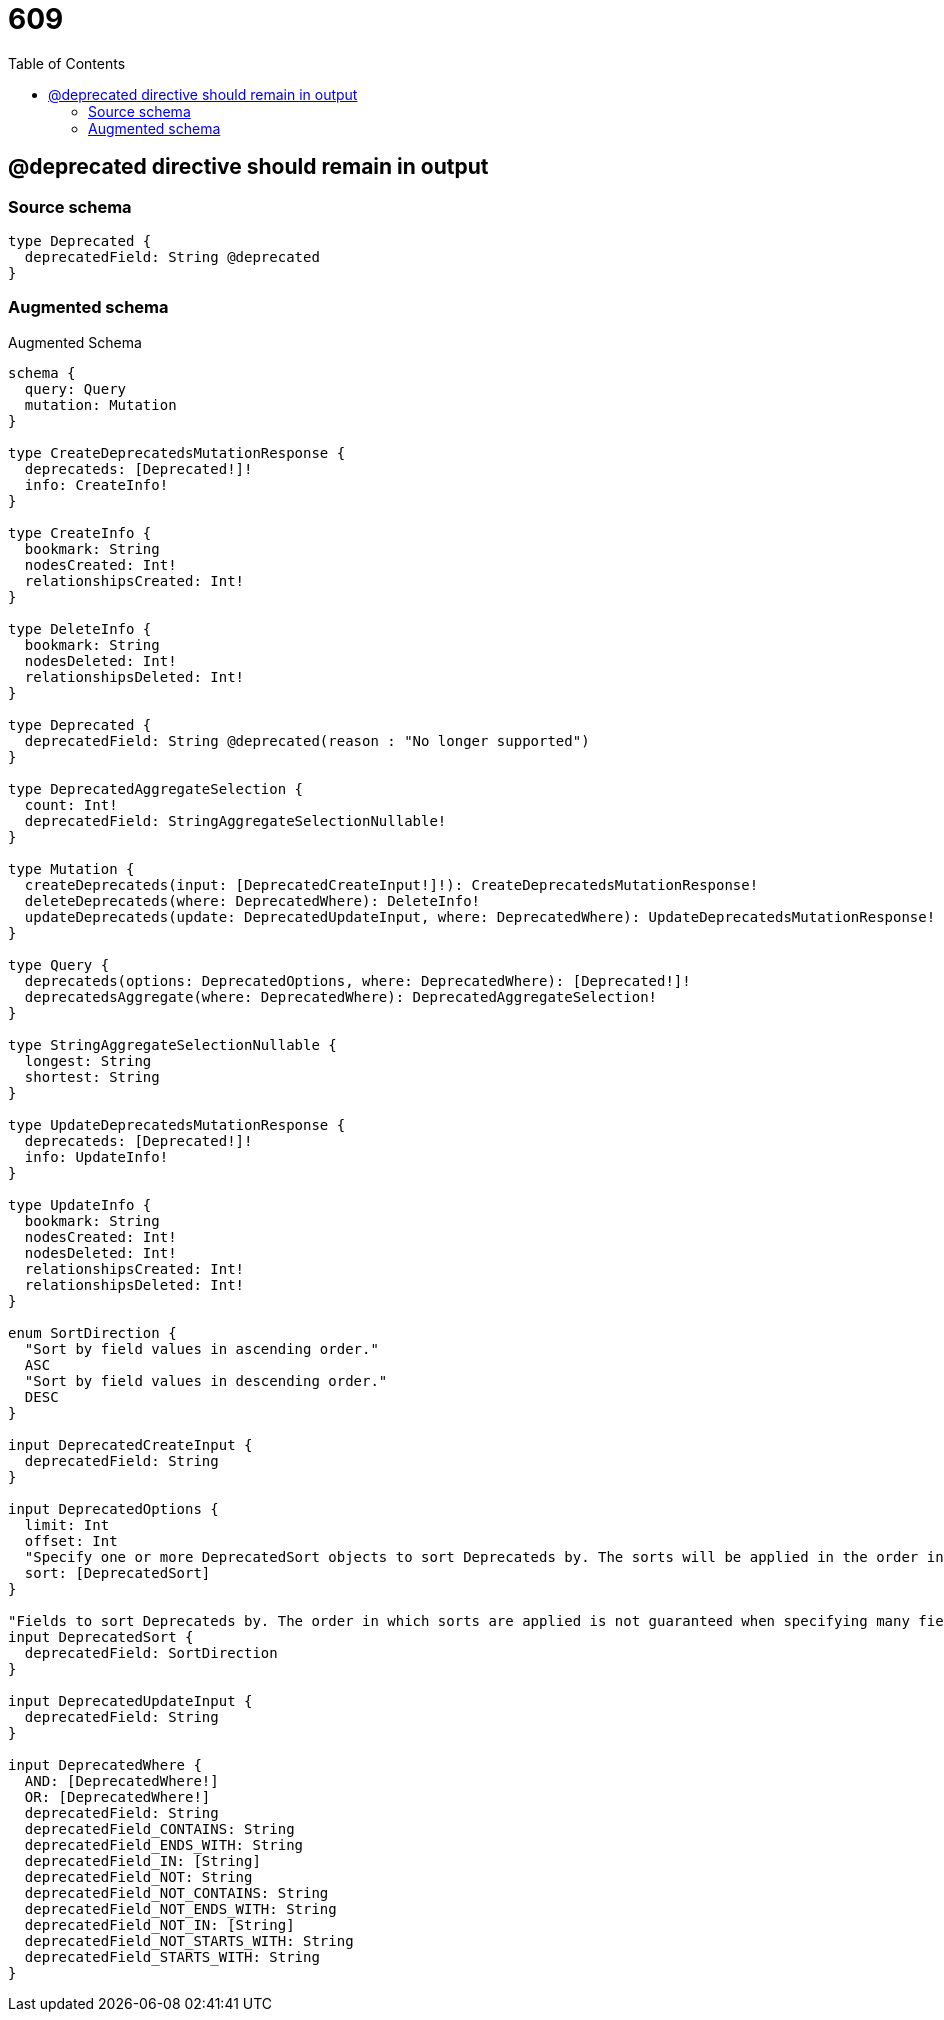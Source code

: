 :toc:

= 609

== @deprecated directive should remain in output

=== Source schema

[source,graphql,schema=true]
----
type Deprecated {
  deprecatedField: String @deprecated
}
----

=== Augmented schema

.Augmented Schema
[source,graphql]
----
schema {
  query: Query
  mutation: Mutation
}

type CreateDeprecatedsMutationResponse {
  deprecateds: [Deprecated!]!
  info: CreateInfo!
}

type CreateInfo {
  bookmark: String
  nodesCreated: Int!
  relationshipsCreated: Int!
}

type DeleteInfo {
  bookmark: String
  nodesDeleted: Int!
  relationshipsDeleted: Int!
}

type Deprecated {
  deprecatedField: String @deprecated(reason : "No longer supported")
}

type DeprecatedAggregateSelection {
  count: Int!
  deprecatedField: StringAggregateSelectionNullable!
}

type Mutation {
  createDeprecateds(input: [DeprecatedCreateInput!]!): CreateDeprecatedsMutationResponse!
  deleteDeprecateds(where: DeprecatedWhere): DeleteInfo!
  updateDeprecateds(update: DeprecatedUpdateInput, where: DeprecatedWhere): UpdateDeprecatedsMutationResponse!
}

type Query {
  deprecateds(options: DeprecatedOptions, where: DeprecatedWhere): [Deprecated!]!
  deprecatedsAggregate(where: DeprecatedWhere): DeprecatedAggregateSelection!
}

type StringAggregateSelectionNullable {
  longest: String
  shortest: String
}

type UpdateDeprecatedsMutationResponse {
  deprecateds: [Deprecated!]!
  info: UpdateInfo!
}

type UpdateInfo {
  bookmark: String
  nodesCreated: Int!
  nodesDeleted: Int!
  relationshipsCreated: Int!
  relationshipsDeleted: Int!
}

enum SortDirection {
  "Sort by field values in ascending order."
  ASC
  "Sort by field values in descending order."
  DESC
}

input DeprecatedCreateInput {
  deprecatedField: String
}

input DeprecatedOptions {
  limit: Int
  offset: Int
  "Specify one or more DeprecatedSort objects to sort Deprecateds by. The sorts will be applied in the order in which they are arranged in the array."
  sort: [DeprecatedSort]
}

"Fields to sort Deprecateds by. The order in which sorts are applied is not guaranteed when specifying many fields in one DeprecatedSort object."
input DeprecatedSort {
  deprecatedField: SortDirection
}

input DeprecatedUpdateInput {
  deprecatedField: String
}

input DeprecatedWhere {
  AND: [DeprecatedWhere!]
  OR: [DeprecatedWhere!]
  deprecatedField: String
  deprecatedField_CONTAINS: String
  deprecatedField_ENDS_WITH: String
  deprecatedField_IN: [String]
  deprecatedField_NOT: String
  deprecatedField_NOT_CONTAINS: String
  deprecatedField_NOT_ENDS_WITH: String
  deprecatedField_NOT_IN: [String]
  deprecatedField_NOT_STARTS_WITH: String
  deprecatedField_STARTS_WITH: String
}

----
